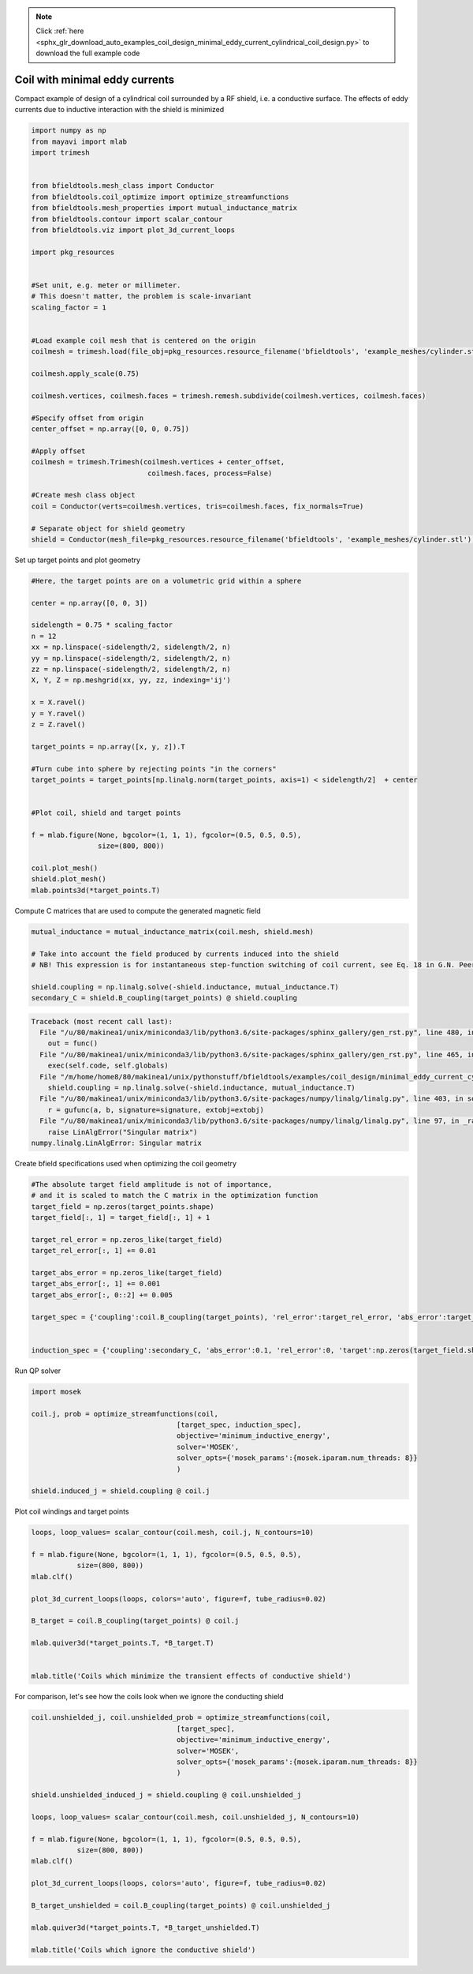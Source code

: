 .. note::
    :class: sphx-glr-download-link-note

    Click :ref:`here <sphx_glr_download_auto_examples_coil_design_minimal_eddy_current_cylindrical_coil_design.py>` to download the full example code
.. rst-class:: sphx-glr-example-title

.. _sphx_glr_auto_examples_coil_design_minimal_eddy_current_cylindrical_coil_design.py:


Coil with minimal eddy currents
===============================
Compact example of design of a cylindrical coil surrounded by a RF shield, i.e. a conductive surface.
The effects of eddy currents due to inductive interaction with the shield is minimized


.. code-block:: default



    import numpy as np
    from mayavi import mlab
    import trimesh


    from bfieldtools.mesh_class import Conductor
    from bfieldtools.coil_optimize import optimize_streamfunctions
    from bfieldtools.mesh_properties import mutual_inductance_matrix
    from bfieldtools.contour import scalar_contour
    from bfieldtools.viz import plot_3d_current_loops

    import pkg_resources


    #Set unit, e.g. meter or millimeter.
    # This doesn't matter, the problem is scale-invariant
    scaling_factor = 1


    #Load example coil mesh that is centered on the origin
    coilmesh = trimesh.load(file_obj=pkg_resources.resource_filename('bfieldtools', 'example_meshes/cylinder.stl'), process=True)

    coilmesh.apply_scale(0.75)

    coilmesh.vertices, coilmesh.faces = trimesh.remesh.subdivide(coilmesh.vertices, coilmesh.faces)

    #Specify offset from origin
    center_offset = np.array([0, 0, 0.75])

    #Apply offset
    coilmesh = trimesh.Trimesh(coilmesh.vertices + center_offset,
                                coilmesh.faces, process=False)

    #Create mesh class object
    coil = Conductor(verts=coilmesh.vertices, tris=coilmesh.faces, fix_normals=True)

    # Separate object for shield geometry
    shield = Conductor(mesh_file=pkg_resources.resource_filename('bfieldtools', 'example_meshes/cylinder.stl'), process=True, fix_normals=True)







Set up target  points and plot geometry


.. code-block:: default


    #Here, the target points are on a volumetric grid within a sphere

    center = np.array([0, 0, 3])

    sidelength = 0.75 * scaling_factor
    n = 12
    xx = np.linspace(-sidelength/2, sidelength/2, n)
    yy = np.linspace(-sidelength/2, sidelength/2, n)
    zz = np.linspace(-sidelength/2, sidelength/2, n)
    X, Y, Z = np.meshgrid(xx, yy, zz, indexing='ij')

    x = X.ravel()
    y = Y.ravel()
    z = Z.ravel()

    target_points = np.array([x, y, z]).T

    #Turn cube into sphere by rejecting points "in the corners"
    target_points = target_points[np.linalg.norm(target_points, axis=1) < sidelength/2]  + center


    #Plot coil, shield and target points

    f = mlab.figure(None, bgcolor=(1, 1, 1), fgcolor=(0.5, 0.5, 0.5),
                    size=(800, 800))

    coil.plot_mesh()
    shield.plot_mesh()
    mlab.points3d(*target_points.T)







.. rst-class:: sphx-glr-horizontal


    *

      .. image:: /auto_examples/coil_design/images/sphx_glr_minimal_eddy_current_cylindrical_coil_design_001.png
            :class: sphx-glr-multi-img

    *

      .. image:: /auto_examples/coil_design/images/sphx_glr_minimal_eddy_current_cylindrical_coil_design_002.png
            :class: sphx-glr-multi-img

    *

      .. image:: /auto_examples/coil_design/images/sphx_glr_minimal_eddy_current_cylindrical_coil_design_003.png
            :class: sphx-glr-multi-img




Compute C matrices that are used to compute the generated magnetic field


.. code-block:: default



    mutual_inductance = mutual_inductance_matrix(coil.mesh, shield.mesh)

    # Take into account the field produced by currents induced into the shield
    # NB! This expression is for instantaneous step-function switching of coil current, see Eq. 18 in G.N. Peeren, 2003.

    shield.coupling = np.linalg.solve(-shield.inductance, mutual_inductance.T)
    secondary_C = shield.B_coupling(target_points) @ shield.coupling




.. code-block:: pytb

    Traceback (most recent call last):
      File "/u/80/makinea1/unix/miniconda3/lib/python3.6/site-packages/sphinx_gallery/gen_rst.py", line 480, in _memory_usage
        out = func()
      File "/u/80/makinea1/unix/miniconda3/lib/python3.6/site-packages/sphinx_gallery/gen_rst.py", line 465, in __call__
        exec(self.code, self.globals)
      File "/m/home/home8/80/makinea1/unix/pythonstuff/bfieldtools/examples/coil_design/minimal_eddy_current_cylindrical_coil_design.py", line 93, in <module>
        shield.coupling = np.linalg.solve(-shield.inductance, mutual_inductance.T)
      File "/u/80/makinea1/unix/miniconda3/lib/python3.6/site-packages/numpy/linalg/linalg.py", line 403, in solve
        r = gufunc(a, b, signature=signature, extobj=extobj)
      File "/u/80/makinea1/unix/miniconda3/lib/python3.6/site-packages/numpy/linalg/linalg.py", line 97, in _raise_linalgerror_singular
        raise LinAlgError("Singular matrix")
    numpy.linalg.LinAlgError: Singular matrix




Create bfield specifications used when optimizing the coil geometry


.. code-block:: default


    #The absolute target field amplitude is not of importance,
    # and it is scaled to match the C matrix in the optimization function
    target_field = np.zeros(target_points.shape)
    target_field[:, 1] = target_field[:, 1] + 1

    target_rel_error = np.zeros_like(target_field)
    target_rel_error[:, 1] += 0.01

    target_abs_error = np.zeros_like(target_field)
    target_abs_error[:, 1] += 0.001
    target_abs_error[:, 0::2] += 0.005

    target_spec = {'coupling':coil.B_coupling(target_points), 'rel_error':target_rel_error, 'abs_error':target_abs_error, 'target':target_field}


    induction_spec = {'coupling':secondary_C, 'abs_error':0.1, 'rel_error':0, 'target':np.zeros(target_field.shape)}


Run QP solver


.. code-block:: default


    import mosek

    coil.j, prob = optimize_streamfunctions(coil,
                                       [target_spec, induction_spec],
                                       objective='minimum_inductive_energy',
                                       solver='MOSEK',
                                       solver_opts={'mosek_params':{mosek.iparam.num_threads: 8}}
                                       )

    shield.induced_j = shield.coupling @ coil.j



Plot coil windings and target points


.. code-block:: default



    loops, loop_values= scalar_contour(coil.mesh, coil.j, N_contours=10)

    f = mlab.figure(None, bgcolor=(1, 1, 1), fgcolor=(0.5, 0.5, 0.5),
               size=(800, 800))
    mlab.clf()

    plot_3d_current_loops(loops, colors='auto', figure=f, tube_radius=0.02)

    B_target = coil.B_coupling(target_points) @ coil.j

    mlab.quiver3d(*target_points.T, *B_target.T)


    mlab.title('Coils which minimize the transient effects of conductive shield')



For comparison, let's see how the coils look when we ignore the conducting shield


.. code-block:: default



    coil.unshielded_j, coil.unshielded_prob = optimize_streamfunctions(coil,
                                       [target_spec],
                                       objective='minimum_inductive_energy',
                                       solver='MOSEK',
                                       solver_opts={'mosek_params':{mosek.iparam.num_threads: 8}}
                                       )

    shield.unshielded_induced_j = shield.coupling @ coil.unshielded_j

    loops, loop_values= scalar_contour(coil.mesh, coil.unshielded_j, N_contours=10)

    f = mlab.figure(None, bgcolor=(1, 1, 1), fgcolor=(0.5, 0.5, 0.5),
               size=(800, 800))
    mlab.clf()

    plot_3d_current_loops(loops, colors='auto', figure=f, tube_radius=0.02)

    B_target_unshielded = coil.B_coupling(target_points) @ coil.unshielded_j

    mlab.quiver3d(*target_points.T, *B_target_unshielded.T)

    mlab.title('Coils which ignore the conductive shield')



.. rst-class:: sphx-glr-timing

   **Total running time of the script:** ( 0 minutes  13.238 seconds)


.. _sphx_glr_download_auto_examples_coil_design_minimal_eddy_current_cylindrical_coil_design.py:


.. only :: html

 .. container:: sphx-glr-footer
    :class: sphx-glr-footer-example



  .. container:: sphx-glr-download

     :download:`Download Python source code: minimal_eddy_current_cylindrical_coil_design.py <minimal_eddy_current_cylindrical_coil_design.py>`



  .. container:: sphx-glr-download

     :download:`Download Jupyter notebook: minimal_eddy_current_cylindrical_coil_design.ipynb <minimal_eddy_current_cylindrical_coil_design.ipynb>`


.. only:: html

 .. rst-class:: sphx-glr-signature

    `Gallery generated by Sphinx-Gallery <https://sphinx-gallery.github.io>`_
